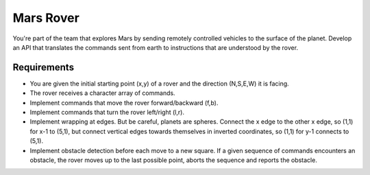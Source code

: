 Mars Rover
==========

You're part of the team that explores Mars by sending remotely controlled vehicles to the surface of the planet. Develop an API that translates the commands sent from earth to instructions that are understood by the rover.

Requirements
------------

- You are given the initial starting point (x,y) of a rover and the direction (N,S,E,W) it is facing.
- The rover receives a character array of commands.
- Implement commands that move the rover forward/backward (f,b).
- Implement commands that turn the rover left/right (l,r).
- Implement wrapping at edges. But be careful, planets are spheres. Connect the x edge to the other x edge, so (1,1) for x-1 to (5,1), but connect vertical edges towards themselves in inverted coordinates, so (1,1) for y-1 connects to (5,1).
- Implement obstacle detection before each move to a new square. If a given sequence of commands encounters an obstacle, the rover moves up to the last possible point, aborts the sequence and reports the obstacle.
